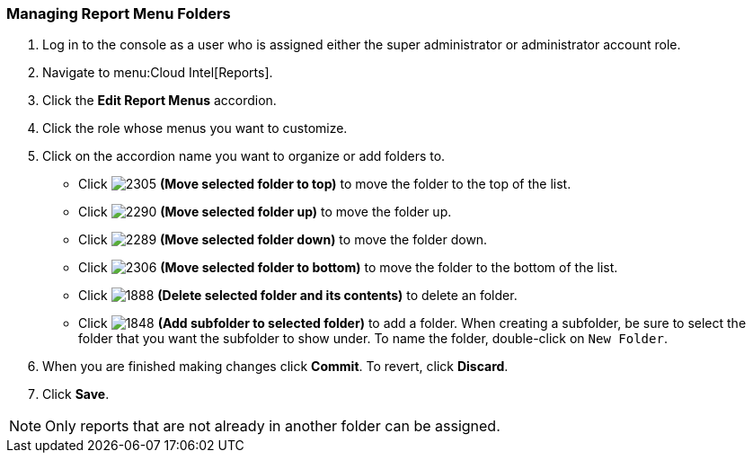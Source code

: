 [[_to_manage_report_menu_folders]]
=== Managing Report Menu Folders

. Log in to the console as a user who is assigned either the super administrator or administrator account role.
. Navigate to menu:Cloud Intel[Reports].
. Click the *Edit Report Menus* accordion.
. Click the role whose menus you want to customize.
. Click on the accordion name you want to organize or add folders to.
+
* Click  image:2305.png[] *(Move selected folder to top)* to move the folder to the top of the list.
* Click  image:2290.png[] *(Move selected folder up)* to move the folder up.
* Click  image:2289.png[] *(Move selected folder down)* to move the folder down.
* Click  image:2306.png[] *(Move selected folder to bottom)* to move the folder to the bottom of the list.
* Click  image:1888-.png[] *(Delete selected folder and its contents)* to delete an folder.
* Click  image:1848.png[] *(Add subfolder to selected folder)* to add a folder.
  When creating a subfolder, be sure to select the folder that you want the subfolder to show under.
  To name the folder, double-click on `New Folder`.

. When you are finished making changes click  *Commit*.
  To revert, click *Discard*.
. Click *Save*.

NOTE: Only reports that are not already in another folder can be assigned.


